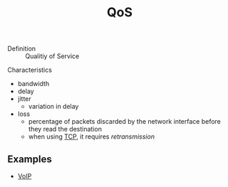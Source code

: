 #+created: 20151008162530564
#+modified: 20210518184432661
#+revision: 0
#+tags: 
#+title: QoS
#+tmap.id: ddbe3887-1133-4669-9bb5-7acf79986857
#+type: text/vnd.tiddlywiki

- Definition :: Qualitiy of Service

Characteristics

- bandwidth
- delay
- jitter
  - variation in delay
- loss
  - percentage of packets discarded by the network interface before they read the destination
  - when using [[#TCP][TCP]], it requires /retransmission/

** Examples
:PROPERTIES:
:CUSTOM_ID: examples
:END:
- [[#VoIP][VoIP]]
